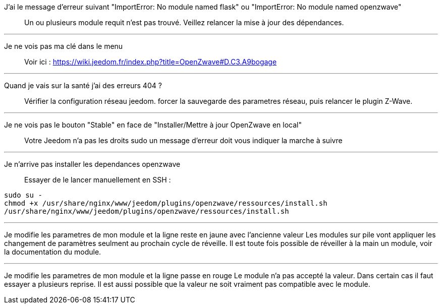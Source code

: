 J'ai le message d'erreur suivant "ImportError: No module named flask" ou "ImportError: No module named openzwave"::
Un ou plusieurs module requit n'est pas trouvé. Veillez relancer la mise à jour des dépendances.

''''

Je ne vois pas ma clé dans le menu::
Voir ici : https://wiki.jeedom.fr/index.php?title=OpenZwave#D.C3.A9bogage

''''

Quand je vais sur la santé j'ai des erreurs 404 ?::
Vérifier la configuration réseau jeedom. forcer la sauvegarde des parametres réseau, puis relancer le plugin Z-Wave.

''''

Je ne vois pas le bouton "Stable" en face de "Installer/Mettre à jour OpenZwave en local"::
Votre Jeedom n'a pas les droits sudo un message d'erreur doit vous indiquer la marche à suivre

''''

Je n'arrive pas installer les dependances openzwave::
Essayer de le lancer manuellement en SSH : 
----
sudo su -
chmod +x /usr/share/nginx/www/jeedom/plugins/openzwave/ressources/install.sh
/usr/share/nginx/www/jeedom/plugins/openzwave/ressources/install.sh
----

''''
Je modifie les parametres de mon module et la ligne reste en jaune avec l'ancienne valeur
Les modules sur pile vont appliquer les changement de paramètres seulment au prochain cycle de réveille. Il est toute fois possible de réveiller à la main un module, voir la documentation du module.

''''
Je modifie les parametres de mon module et la ligne passe en rouge
Le module n'a pas accepté la valeur. Dans certain cas il faut essayer a plusieurs reprise. Il est aussi possible que la valeur ne soit vraiment pas compatible avec le module. 



